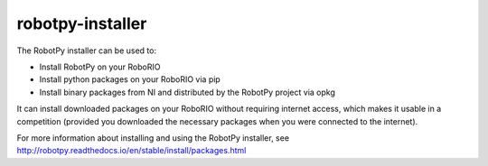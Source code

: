 robotpy-installer
=================

The RobotPy installer can be used to:

* Install RobotPy on your RoboRIO
* Install python packages on your RoboRIO via pip
* Install binary packages from NI and distributed by the RobotPy project via opkg

It can install downloaded packages on your RoboRIO without requiring internet
access, which makes it usable in a competition (provided you downloaded the
necessary packages when you were connected to the internet).

For more information about installing and using the RobotPy installer, see 
`http://robotpy.readthedocs.io/en/stable/install/packages.html <http://robotpy.readthedocs.io/en/stable/install/packages.html>`_



